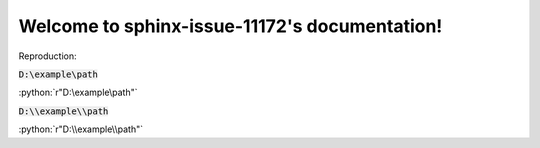 Welcome to sphinx-issue-11172's documentation!
==============================================

Reproduction:

.. role:: python(code)
   :language: python

:code:`D:\example\path`

:python:`r"D:\example\path"`

:code:`D:\\example\\path`

:python:`r"D:\\example\\path"`
